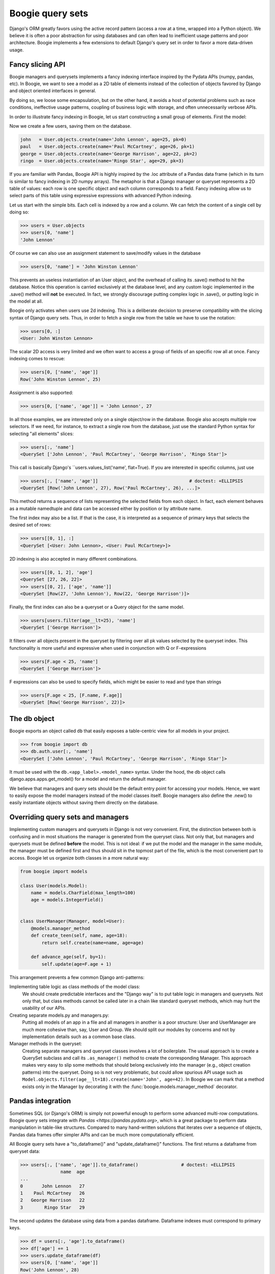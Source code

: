 =================
Boogie query sets
=================

Django's ORM greatly favors using the active record pattern (access a row at a time,
wrapped into a Python object). We believe it is often a poor abstraction for
using databases and can often lead to inefficient usage patterns and poor architecture.
Boogie implements a few extensions to default Django's query set in order to favor
a more data-driven usage.

Fancy slicing API
=================

Boogie managers and querysets implements a fancy indexing interface inspired
by the Pydata APIs (numpy, pandas, etc). In Boogie, we want to see a model as a
2D table of elements instead of the collection of objects favored by Django
and object oriented interfaces in general.

By doing so, we loose some encapsulation, but on the other hand, it avoids a
host of potential problems such as race conditions, ineffective usage patterns,
coupling of business logic with storage, and often unnecessarily verbose APIs.

In order to illustrate fancy indexing in Boogie, let us start constructing a
small group of elements. First the model:

.. ignore-next-block
.. code-block:: python
    # models.py

    from django.db import models

    class User(models.Model):
        name = models.CharField(max_length=100)
        age = models.IntegerField()

.. invisible-code-block:: python

    from tests.testapp.models import User
    from boogie.models import F


Now we create a few users, saving them on the database.

.. code-block:: python

    john   = User.objects.create(name='John Lennon', age=25, pk=0)
    paul   = User.objects.create(name='Paul McCartney', age=26, pk=1)
    george = User.objects.create(name='George Harrison', age=22, pk=2)
    ringo  = User.objects.create(name='Ringo Star', age=29, pk=3)

If you are familiar with Pandas, Boogie API is highly inspired by the .loc
attribute of a Pandas data frame (which in its turn is similar to
fancy indexing in 2D numpy arrays). The metaphor is that a Django manager or queryset
represents a 2D table of values: each row is one specific object and each column corresponds
to a field. Fancy indexing allow us to select parts of this table using
expressive expressions with advanced Python indexing.

Let us start with the simple bits. Each cell is indexed by a row and a column. We can
fetch the content of a single cell by doing so:

>>> users = User.objects
>>> users[0, 'name']
'John Lennon'

Of course we can also use an assignment statement to save/modify values in the
database

>>> users[0, 'name'] = 'John Winston Lennon'

This prevents an useless instantiation of an User object, and the overhead
of calling its .save() method to hit the database. Notice this
operation is carried exclusively at the database level, and any custom logic
implemented in the .save() method will **not** be executed. In fact, we strongly
discourage putting complex logic in .save(), or putting logic in the
model at all.

Boogie only activates when users use 2d indexing. This is a deliberate decision to
preserve compatibility with the slicing syntax of Django query sets. Thus, in order
to fetch a single row from the table we have to use the notation:

>>> users[0, :]
<User: John Winston Lennon>

The scalar 2D access is very limited and we often want to access a group of fields
of an specific row all at once. Fancy indexing comes to rescue:

>>> users[0, ['name', 'age']]
Row('John Winston Lennon', 25)

Assignment is also supported:

>>> users[0, ['name', 'age']] = 'John Lennon', 27

In all those examples, we are interested only on a single object/row in the
database. Boogie also accepts multiple row selectors. If we need, for instance,
to extract a single row from the database, just use the standard Python
syntax for selecting "all elements" slices:

>>> users[:, 'name']
<QuerySet ['John Lennon', 'Paul McCartney', 'George Harrison', 'Ringo Star']>

This call is basically Django's ``users.values_list('name', flat=True). If you
are interested in specific columns, just use

>>> users[:, ['name', 'age']]                                  # doctest: +ELLIPSIS
<QuerySet [Row('John Lennon', 27), Row('Paul McCartney', 26), ...]>

This method returns a sequence of lists representing the selected fields from
each object. In fact, each element behaves as a mutable namedtuple and data can be
accessed either by position or by attribute name.

The first index may also be a list. If that is the case, it is interpreted as a
sequence of primary keys that selects the desired set of rows:

>>> users[[0, 1], :]
<QuerySet [<User: John Lennon>, <User: Paul McCartney>]>

2D indexing is also accepted in many different combinations.

>>> users[[0, 1, 2], 'age']
<QuerySet [27, 26, 22]>
>>> users[[0, 2], ['age', 'name']]
<QuerySet [Row(27, 'John Lennon'), Row(22, 'George Harrison')]>

Finally, the first index can also be a queryset or a Query object for the same
model.

>>> users[users.filter(age__lt=25), 'name']
<QuerySet ['George Harrison']>

It filters over all objects present in the queryset by filtering over all pk
values selected by the queryset index. This functionality is more useful and
expressive when used in conjunction with Q or F-expressions

>>> users[F.age < 25, 'name']
<QuerySet ['George Harrison']>

F expressions can also be used to specify fields, which might be easier to
read and type than strings

>>> users[F.age < 25, [F.name, F.age]]
<QuerySet [Row('George Harrison', 22)]>



The db object
=============

Boogie exports an object called ``db`` that easily exposes a table-centric view
for all models in your project.

.. ignore-next-block

>>> from boogie import db
>>> db.auth.user[:, 'name']
<QuerySet ['John Lennon', 'Paul McCartney', 'George Harrison', 'Ringo Star']>

It must be used with the ``db.<app_label>.<model_name>`` syntax. Under the hood, the db
object calls django.apps.apps.get_model() for a model and return the default
manager.

We believe that managers and query sets should be the default entry point for accessing
your models. Hence, we want to easily expose the model managers instead of the
model classes itself. Boogie managers also define the .new() to easily instantiate
objects without saving them directly on the database.


Overriding query sets and managers
==================================

Implementing custom managers and querysets in Django is not very convenient. First, the
distinction between both is confusing and in most situations the manager is
generated from the queryset class. Not only that, but managers and querysets must
be defined **before** the model. This is not ideal: if we put the model and the
manager in the same module, the manager must be defined first and thus should sit in
the topmost part of the file, which is the most convenient part to access. Boogie let us
organize both classes in a more natural way:

.. ignore-next-block
.. code-block:: python

    from boogie import models

    class User(models.Model):
        name = models.CharField(max_length=100)
        age = models.IntegerField()


    class UserManager(Manager, model=User):
        @models.manager_method
        def create_teen(self, name, age=18):
            return self.create(name=name, age=age)

        def advance_age(self, by=1):
            self.update(age=F.age + 1)

This arrangement prevents a few common Django anti-patterns:

Implementing table logic as class methods of the model class:
    We should create predictable  interfaces and the "Django way" is to put
    table logic in managers and querysets. Not only that, but class methods
    cannot be called later in a chain like standard queryset methods, which
    may hurt the usability of our APIs.
Creating separate models.py and managers.py:
    Putting all models of an app in a file and all managers in another is a
    poor structure: User and UserManager are much more cohesive than, say,
    User and Group. We should split our modules by concerns and not by
    implementation details such as a common base class.
Manager methods in the queryset:
    Creating separate managers and queryset classes involves a lot of
    boilerplate. The usual approach is to create a QuerySet subclass and
    call its ``.as_manager()`` method to create the corresponding
    Manager. This approach makes very easy to slip some methods that should
    belong exclusively into the manager (e.g., object creation patterns) into
    the queryset. Doing so is not very problematic, but could allow spurious
    API usage such as ``Model.objects.filter(age__lt=18).create(name='John', age=42)``.
    In Boogie we can mark that a method exists only in the Manager by decorating
    it with the :func:`boogie.models.manager_method` decorator.



Pandas integration
==================

Sometimes SQL (or Django's ORM) is simply not powerful enough to perform some
advanced multi-row computations. Boogie query sets integrate with
`Pandas <https://pandas.pydata.org>`, which is a great package to perform data
manipulation in table-like structures. Compared to many hand-written solutions
that iterates over a sequence of objects, Pandas data frames offer simpler APIs
and can be much more computationally efficient.

All Boogie query sets have a "to_dataframe()" and "update_dataframe()"
functions. The first returns a dataframe from queryset data:

>>> users[:, ['name', 'age']].to_dataframe()                # doctest: +ELLIPSIS
               name  age
...
0       John Lennon   27
1    Paul McCartney   26
2   George Harrison   22
3        Ringo Star   29

The second updates the database using data from a pandas dataframe. Dataframe
indexes must correspond to primary keys.

>>> df = users[:, 'age'].to_dataframe()
>>> df['age'] += 1
>>> users.update_dataframe(df)
>>> users[0, ['name', 'age']]
Row('John Lennon', 28)
